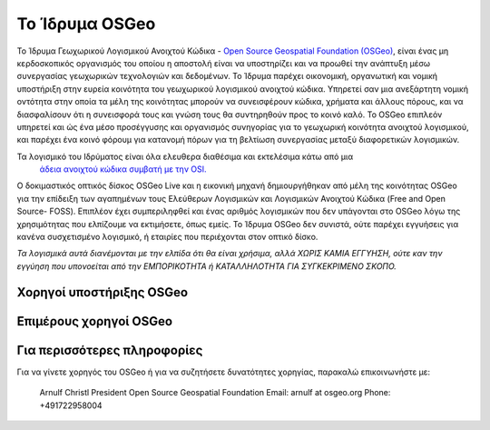 Το Ίδρυμα OSGeo
================================================================================

Το Ίδρυμα Γεωχωρικού Λογισμικού Ανοιχτού Κώδικα - `Open Source Geospatial Foundation (OSGeo) <http://osgeo.org>`_,
είναι ένας μη κερδοσκοπικός οργανισμός του οποίου η αποστολή είναι να υποστηρίζει και να προωθεί
την ανάπτυξη μέσω συνεργασίας γεωχωρικών τεχνολογιών και δεδομένων.
Το Ίδρυμα παρέχει οικονομική, οργανωτική και νομική υποστήριξη
στην ευρεία κοινότητα του γεωχωρικού λογισμικού ανοιχτού κώδικα. Υπηρετεί σαν μια ανεξάρτητη
νομική οντότητα στην οποία τα μέλη της κοινότητας μπορούν να συνεισφέρουν κώδικα, χρήματα και
άλλους πόρους, και να διασφαλίσουν ότι η συνεισφορά τους και γνώση τους θα
συντηρηθούν προς το κοινό καλό. To OSGeo επιπλεόν υπηρετεί και ώς ένα μέσο προσέγγυσης και 
οργανισμός συνηγορίας για το γεωχωρική κοινότητα ανοιχτού λογισμικού, και
παρέχει ένα κοινό φόρουμ για κατανομή πόρων για τη βελτίωση
συνεργασίας μεταξύ διαφορετικών λογισμικών.

Τα λογισμικό του Ιδρύματος είναι όλα ελευθερα διαθέσιμα και εκτελέσιμα κάτω από μια
 `άδεια ανοιχτού κώδικα συμβατή με την OSI. <http://www.opensource.org/licenses/>`_

Ο δοκιμαστικός οπτικός δίσκος OSGeo Live και η εικονική μηχανή δημιουργήθηκαν από μέλη της κοινότητας
OSGeo  για την επίδειξη των αγαπημένων τους Ελεύθερων Λογισμικών και Λογισμικών Ανοιχτού Κώδικα (Free and Open Source-
FOSS). Επιπλέον έχει συμπεριληφθεί και ένας αριθμός λογισμικών που δεν υπάγονται στο OSGeo
λόγω της χρησιμότητας που ελπίζουμε να εκτιμήσετε, όπως εμείς. Το Ίδρυμα OSGeo δεν συνιστά, ούτε παρέχει εγγυήσεις
για κανένα συσχετισμένο λογισμικό, ή εταιρίες που περιέχονται στον οπτικό δίσκο.

`Τα λογισμικά αυτά διανέμονται με την ελπίδα ότι θα είναι χρήσιμα,
αλλά ΧΩΡΙΣ ΚΑΜΙΑ ΕΓΓΥΗΣΗ, ούτε καν την εγγύηση που υπονοείται από
την ΕΜΠΟΡΙΚΟΤΗΤΑ ή ΚΑΤΑΛΛΗΛΟΤΗΤΑ ΓΙΑ ΣΥΓΚΕΚΡΙΜΕΝΟ ΣΚΟΠΟ.`



Χορηγοί υποστήριξης OSGeo
--------------------------------------------------------------------------------


.. image:: ../images/logos/ordnance-survey_logo.png
  :alt: Ordnance Survey
  :target: http://www.ordnancesurvey.co.uk



Επιμέρους χορηγοί OSGeo
--------------------------------------------------------------------------------
.. image:: ../images/logos/geocat_logo.png
  :alt: GeoCat
  :align: left
  :target: http://geocat.net/about-geocat

.. image:: ../images/logos/astun.gif
  :alt: Astun Technology
  :align: center
  :target: http://www.isharemaps.com

.. image:: ../images/logos/borealis.jpg
  :alt: BOREALIS
  :align: right
  :target: http://www.boreal-is.com

.. image:: ../images/logos/ign_france.gif
  :alt: IGN
  :align: left
  :target: http://www.ign.fr

.. image:: ../images/logos/pci.jpg
  :alt: PCI Geomatics
  :align: center
  :target: http://www.pcigeomatics.com

.. image:: ../images/logos/camptocamp_logo.png
  :scale: 80 %
  :alt: Camptocamp
  :align: right
  :target: http://camptocamp.com

.. image:: ../images/logos/lizardtech_logo_sml.gif
  :alt: LizardTech
  :align: left
  :target: http://www.lizardtech.com

.. image:: ../images/logos/1spatial_sml.jpg
  :alt: 1Spatial
  :align: center
  :target: http://www.1spatial.com

.. image:: ../images/logos/first-base-solutions_logo.png
  :alt: First Base Solutions
  :align: right
  :target: http://www.firstbasesolutions.com

.. image:: ../images/logos/metaspatial_sml.gif
  :alt: Metaspatial
  :align: center
  :target: http://www.metaspatial.net/

Για περισσότερες πληροφορίες
--------------------------------------------------------------------------------

Για να γίνετε χορηγός του OSGeo ή για να συζητήσετε δυνατότητες χορηγίας,
παρακαλώ επικοινωνήστε με:

   Arnulf Christl
   President
   Open Source Geospatial Foundation
   Email: arnulf at osgeo.org
   Phone:  +491722958004


